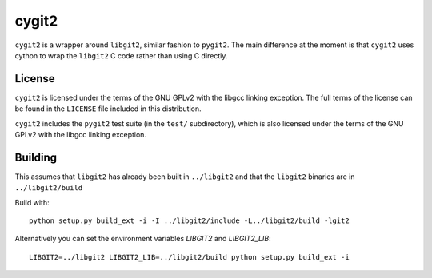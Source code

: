 ======
cygit2
======

.. image:: https://secure.travis-ci.org/sjagoe/cygit2.png
    :alt: Travis CI Build Status
    :target: https://travis-ci.org/sjagoe/cygit2

``cygit2`` is a wrapper around ``libgit2``, similar fashion to ``pygit2``.
The main difference at the moment is that ``cygit2`` uses cython to wrap
the ``libgit2`` C code rather than using C directly.


License
=======

``cygit2`` is licensed under the terms of the GNU GPLv2 with the
libgcc linking exception.  The full terms of the license can be found
in the ``LICENSE`` file included in this distribution.

``cygit2`` includes the ``pygit2`` test suite (in the ``test/``
subdirectory), which is also licensed under the terms of the GNU GPLv2
with the libgcc linking exception.


Building
========

This assumes that ``libgit2`` has already been built in ``../libgit2`` and
that the ``libgit2`` binaries are in ``../libgit2/build``

Build with::

  python setup.py build_ext -i -I ../libgit2/include -L../libgit2/build -lgit2

Alternatively you can set the environment variables `LIBGIT2` and `LIBGIT2_LIB`::

    LIBGIT2=../libgit2 LIBGIT2_LIB=../libgit2/build python setup.py build_ext -i
